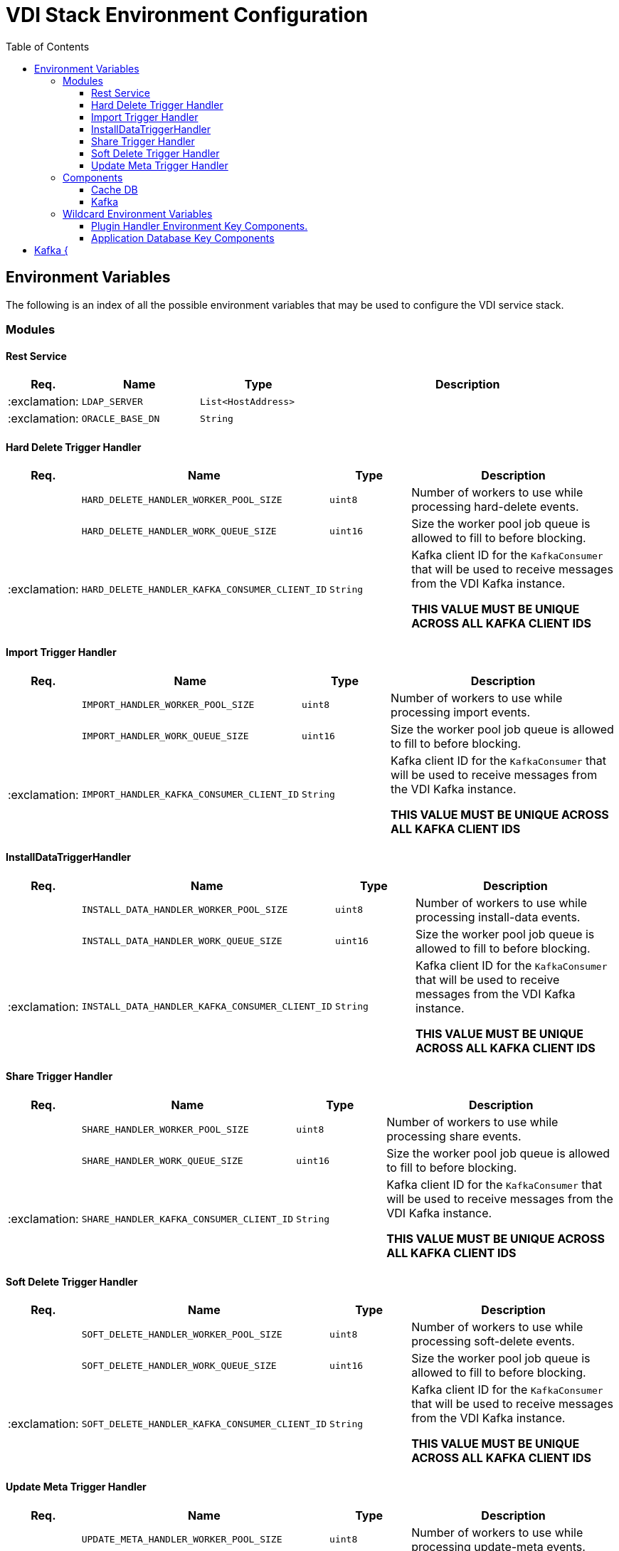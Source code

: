 = VDI Stack Environment Configuration
:toc:
:toclevels: 3

== Environment Variables

The following is an index of all the possible environment variables that may be
used to configure the VDI service stack.

=== Modules

==== Rest Service

[%header, cols="1,3m,3m,8"]
|===
| Req. | Name | Type | Description

| :exclamation:
| LDAP_SERVER
| List<HostAddress>
|

| :exclamation:
| ORACLE_BASE_DN
| String
|

|===

==== Hard Delete Trigger Handler

[%header, cols="1,3m,3m,8"]
|===
| Req. | Name | Type | Description

|
| HARD_DELETE_HANDLER_WORKER_POOL_SIZE
| uint8
| Number of workers to use while processing hard-delete events.

|
| HARD_DELETE_HANDLER_WORK_QUEUE_SIZE
| uint16
| Size the worker pool job queue is allowed to fill to before blocking.

| :exclamation:
| HARD_DELETE_HANDLER_KAFKA_CONSUMER_CLIENT_ID
| String
| Kafka client ID for the `KafkaConsumer` that will be used to receive messages
from the VDI Kafka instance. +

*THIS VALUE MUST BE UNIQUE ACROSS ALL KAFKA CLIENT IDS*
|===

==== Import Trigger Handler

[%header, cols="1,3m,3m,8"]
|===
| Req. | Name | Type | Description

|
| IMPORT_HANDLER_WORKER_POOL_SIZE
| uint8
| Number of workers to use while processing import events.

|
| IMPORT_HANDLER_WORK_QUEUE_SIZE
| uint16
| Size the worker pool job queue is allowed to fill to before blocking.

| :exclamation:
| IMPORT_HANDLER_KAFKA_CONSUMER_CLIENT_ID
| String
| Kafka client ID for the `KafkaConsumer` that will be used to receive messages
  from the VDI Kafka instance. +

*THIS VALUE MUST BE UNIQUE ACROSS ALL KAFKA CLIENT IDS*
|===

==== InstallDataTriggerHandler

[%header, cols="1,3m,3m,8"]
|===
| Req. | Name | Type | Description

|
| INSTALL_DATA_HANDLER_WORKER_POOL_SIZE
| uint8
| Number of workers to use while processing install-data events.

|
| INSTALL_DATA_HANDLER_WORK_QUEUE_SIZE
| uint16
| Size the worker pool job queue is allowed to fill to before blocking.

| :exclamation:
| INSTALL_DATA_HANDLER_KAFKA_CONSUMER_CLIENT_ID
| String
| Kafka client ID for the `KafkaConsumer` that will be used to receive messages
from the VDI Kafka instance. +

*THIS VALUE MUST BE UNIQUE ACROSS ALL KAFKA CLIENT IDS*
|===

==== Share Trigger Handler

[%header, cols="1,3m,3m,8"]
|===
| Req. | Name | Type | Description

|
| SHARE_HANDLER_WORKER_POOL_SIZE
| uint8
| Number of workers to use while processing share events.

|
| SHARE_HANDLER_WORK_QUEUE_SIZE
| uint16
| Size the worker pool job queue is allowed to fill to before blocking.

| :exclamation:
| SHARE_HANDLER_KAFKA_CONSUMER_CLIENT_ID
| String
| Kafka client ID for the `KafkaConsumer` that will be used to receive messages
from the VDI Kafka instance. +

*THIS VALUE MUST BE UNIQUE ACROSS ALL KAFKA CLIENT IDS*
|===

==== Soft Delete Trigger Handler

[%header, cols="1,3m,3m,8"]
|===
| Req. | Name | Type | Description

|
| SOFT_DELETE_HANDLER_WORKER_POOL_SIZE
| uint8
| Number of workers to use while processing soft-delete events.

|
| SOFT_DELETE_HANDLER_WORK_QUEUE_SIZE
| uint16
| Size the worker pool job queue is allowed to fill to before blocking.

| :exclamation:
| SOFT_DELETE_HANDLER_KAFKA_CONSUMER_CLIENT_ID
| String
| Kafka client ID for the `KafkaConsumer` that will be used to receive messages
from the VDI Kafka instance. +

*THIS VALUE MUST BE UNIQUE ACROSS ALL KAFKA CLIENT IDS*
|===

==== Update Meta Trigger Handler

[%header, cols="1,3m,3m,8"]
|===
| Req. | Name | Type | Description

|
| UPDATE_META_HANDLER_WORKER_POOL_SIZE
| uint8
| Number of workers to use while processing update-meta events.

|
| UPDATE_META_HANDLER_WORK_QUEUE_SIZE
| uint16
| Size the worker pool job queue is allowed to fill to before blocking.

| :exclamation:
| UPDATE_META_HANDLER_KAFKA_CONSUMER_CLIENT_ID
| String
| Kafka client ID for the `KafkaConsumer` that will be used to receive messages
from the VDI Kafka instance. +

*THIS VALUE MUST BE UNIQUE ACROSS ALL KAFKA CLIENT IDS*
|===

=== Components

==== Cache DB

[%header, cols="1,3m,3m,8"]
|===
| Req. | Name | Type | Description

| :exclamation:
| CACHE_DB_HOST
| String
| Hostname of the cache db instance.

|
| CACHE_DB_PORT
| uint16
| Port number for the cache db instance.

| :exclamation:
| CACHE_DB_NAME
| String
| Name of the postgres database in the cache db instance to use.

| :exclamation:
| CACHE_DB_USERNAME
| String
| Database credentials username.

| :exclamation:
| CACHE_DB_PASSWORD
| String
| Database credentials password.

|
| CACHE_DB_POOL_SIZE
| uint8
| Database connection pool size.
|===

==== Kafka

[%header, cols="1,3m,3m,8"]
|===
| Req. | Name | Type | Description

| :exclamation:
| KAFKA_SERVERS
| List<HostAddress>
| Kafka server(s) to connect to publish and consume message topics.
|===

===== Consumer Client

Kafka consumer client tuning and configuration.

[%header, cols="1,3m,3m,8a"]
|===
| Req. | Name | Type | Description

|
| KAFKA_CONSUMER_AUTO_COMMIT_INTERVAL
| Duration
| The frequency that the consumer offsets are auto-committed to Kafka if
  `KAFKA_CONSUMER_ENABLE_AUTO_COMMIT` is set to `true`.

|
| KAFKA_CONSUMER_AUTO_OFFSET_RESET
| "earliest" +
  "latest" +
  "none"
| What to do when there is no initial offset in Kafka, or if the current offset
  does not exist anymore on the server. +

* `earliest` = Automatically reset the offset to the earliest offset.
* `latest` = Automatically reset the offset to the latest offset.
* `none` = Throw an exception if no previous offset is found for the consumer's
  group.

|
| KAFKA_CONSUMER_CONNECTIONS_MAX_IDLE
| Duration
| Close idle connections after this duration.

|
| KAFKA_CONSUMER_DEFAULT_API_TIMEOUT
| Duration
| Specifies the timeout for client APIs.  This configuration is used as the
  default timeout for all client operations that do not specify a `timeout`
  parameter.

|
| KAFKA_CONSUMER_ENABLE_AUTO_COMMIT
| boolean
| If `true`, the consumer's offset will be periodically committed in the
  background.

|
| KAFKA_CONSUMER_FETCH_MAX_BYTES
| uint32
| The maximum amount of data the server should return for a fetch request.
  Records are fetched in batches by the consumer, and if the first record batch
  in the first non-empty partition of the fetch is larger than this value, the
  record batch will still be returned to ensure that the consumer can make
  progress. As such, this is not an absolute maximum.  Note that the consumer
  performs multiple fetches in parallel.

|
| KAFKA_CONSUMER_FETCH_MIN_BYTES
| uint32
| The minimum amount of data the server should return for a fetch request.  If
  insufficient data is available the request will wait for that much data to
  accumulate before answering the request.  The default setting of `1` byte
  means that fetch requests are answered as soon as a single byte of data is
  available or the fetch request times out waiting for data to arrive.  Setting
  this to something greater than `1` will cause the server to wait for larger
  amounts of data to accumulate which can improve server throughput a bit at the
  cost of some additional latency.

| :exclamation:
| KAFKA_CONSUMER_GROUP_ID
| String
| A unique string that identifies the consumer group this consumer belongs to.

|
| KAFKA_CONSUMER_GROUP_INSTANCE_ID
| String
| A unique identifier of the consumer instance provided by the end user.  Only
  non-empty strings are permitted.  If set, the consumer is treated as a static
  member, which means that only one instance with this ID is allowed in the
  consumer group at any time.  This can be used in combination with a larger
  session timeout to avoid group rebalances caused by transient unavailability
  (e.g. process restarts).  If not set, the consumer will join the group as a
  dynamic member, which is the traditional behavior.

|
| KAFKA_CONSUMER_HEARTBEAT_INTERVAL
| Duration
| The expected time between heartbeats to the consumer coordinator when using
  Kafka's group management facilities.  Heartbeats are used to ensure that the
  consumer's session stays active and to facilitate rebalancing when new
  consumers join or leave the group.  The value must be set lower than
  `KAFKA_CONSUMER_SESSION_TIMEOUT`, but typically should be set no higher than
  1/3 of that value.  It can be adjusted even lower to control the expected time
  for normal rebalances.

|
| KAFKA_CONSUMER_MAX_POLL_INTERVAL
| Duration
| The maximum delay between invocations of `poll()` when using consumer group
  management.  This places an upper bound on the amount of time that the
  consumer can be idle before fetching more records.  If `poll()` is not called
  before expiration of this timeout, then the consumer is considered failed and
  the group will rebalance in order to reassign the partitions to another
  member.  For consumers using a non-null `KAFKA_CONSUMER_GROUP_INSTANCE_ID`
  which reach this timeout, partitions will not be immediately reassigned.
  Instead, the consumer will stop sending heartbeats and partitions will be
  reassigned after expiration of `KAFKA_CONSUMER_SESSION_TIMEOUT`.  This mirrors
  the behavior of a static consumer which has shutdown.

|
| KAFKA_CONSUMER_MAX_POLL_RECORDS
| uint32
| The maximum number of records returned in a single call to `poll()`.  Note,
  that this value does not impact the underlying fetching behavior.  The
  consumer will cache the records from each fetch request and returns them
  incrementally from each poll.
|===

=== Wildcard Environment Variables

==== Plugin Handler Environment Key Components.

[source]
----
PLUGIN_HANDLER_<NAME>_NAME
PLUGIN_HANDLER_<NAME>_ADDRESS
PLUGIN_HANDLER_<NAME>_PROJECT_IDS
----

Unlike most of the other environment key values defined here, these values
define components of wildcard environment keys which may be specified with any
arbitrary `<NAME>` value between the defined prefix value and suffix options.

The environment variables set using the prefix and suffixes defined below
must appear in groups that contain the indicated suffixes.  For example, given
the `<NAME>` value `"RNASEQ"` the following two environment variables must be
present:

[source]
----
PLUGIN_HANDLER_RNASEQ_NAME
PLUGIN_HANDLER_RNASEQ_ADDRESS
----

[%header, cols="1,3m,3m,8"]
|===
| Req. | Name | Type | Description

| :exclamation:
| PLUGIN_HANDLER_<NAME>_NAME
| String
| Name of the plugin handler.  This will generally be the type name of the
  dataset type that the plugin handles.

| :exclamation:
| PLUGIN_HANDLER_<NAME>_ADDRESS
| HostAddress
| Address and port of the plugin handler service.

|
| PLUGIN_HANDLER_<NAME>_PROJECT_IDS
| List<String>
| List of project IDs for which the plugin is relevant.  If this value is
  omitted or set to a blank value, the plugin will be considered relevant to all
  projects.
|===

==== Application Database Key Components

[source]
----
DB_CONNECTION_NAME_<NAME>
DB_CONNECTION_LDAP_<NAME>
DB_CONNECTION_USER_<NAME>
DB_CONNECTION_PASS_<NAME>
DB_CONNECTION_POOL_SIZE_<NAME>
----

Unlike most of the other environment key values defined here, these values
define components of wildcard environment keys which may be specified with any
arbitrary `<NAME>` value following the defined prefix option.

The environment variables set using the prefixes defined below must appear
in groups that contain all prefixes.  For example, given the `<NAME>` value
`"PLASMO"`, the following environment variables must all be present:

[source]
----
DB_CONNECTION_NAME_PLASMO
DB_CONNECTION_LDAP_PLASMO
DB_CONNECTION_USER_PLASMO
DB_CONNECTION_PASS_PLASMO
DB_CONNECTION_POOL_SIZE_PLASMO
----

[%header, cols="1,3m,3m,8"]
|===
| Req. | Name | Type | Description

| :exclamation:
| DB_CONNECTION_NAME_<NAME>
| String
| Name for the connection, typically the project ID or identifier for the
  application database.

| :exclamation:
| DB_CONNECTION_LDAP_<NAME>
| String
| LDAP distinguished name for the database connection `OrclNetDesc` entry
  containing the connection details for the target database.

| :exclamation:
| DB_CONNECTION_USER_<NAME>
| String
| Database credentials username.

| :exclamation:
| DB_CONNECTION_PASS_<NAME>
| String
| Database credentials password.

| :exclamation:
| DB_CONNECTION_POOL_SIZE_<NAME>
| uint8
| Connection pool size for the JDBC `DataSource`.
|===

== Kafka {

Type: Duration
Required: no
`KAFKA_CONSUMER_POLL_DURATION`::

Type: `UInt`
Required: no
`KAFKA_CONSUMER_RECEIVE_BUFFER_SIZE_BYTES`::

Type: Duration
Required: no
`KAFKA_CONSUMER_RECONNECT_BACKOFF_MAX_TIME`::

Type: Duration
Required: no
`KAFKA_CONSUMER_RECONNECT_BACKOFF_TIME`::

Type: Duration
Required: no
`KAFKA_CONSUMER_REQUEST_TIMEOUT`::

Type: Duration
Required: no
`KAFKA_CONSUMER_RETRY_BACKOFF_TIME`::

Type: `UInt`
Required: no
`KAFKA_CONSUMER_SEND_BUFFER_SIZE_BYTES`::

Type: Duration
Required: no
`KAFKA_CONSUMER_SESSION_TIMEOUT`::
}

object Producer {

Type: `UInt`
Required: no
`KAFKA_PRODUCER_BATCH_SIZE`::

Type: `UInt`
Required: no
`KAFKA_PRODUCER_BUFFER_MEMORY_BYTES`::

Type: `String` +
Required: yes
`KAFKA_PRODUCER_CLIENT_ID`::

Type: Enum("none"|"gzip"|"snappy"|"lz4"|"zstd")
Required: no
`KAFKA_PRODUCER_COMPRESSION_TYPE`::

Type: Duration
Required: no
`KAFKA_PRODUCER_CONNECTIONS_MAX_IDLE`::

Type: Duration
Required: no
`KAFKA_PRODUCER_DELIVERY_TIMEOUT`::

Type: Duration
Required: no
`KAFKA_PRODUCER_LINGER_TIME`::

Type: Duration
Required: no
`KAFKA_PRODUCER_MAX_BLOCKING_TIMEOUT`::

Type: `UInt`
Required: no
`KAFKA_PRODUCER_MAX_REQUEST_SIZE_BYTES`::

Type: Uint
Required: no
`KAFKA_PRODUCER_RECEIVE_BUFFER_SIZE_BYTES`::

Type: Duration
Required: no
`KAFKA_PRODUCER_RECONNECT_BACKOFF_MAX_TIME`::

Type: Duration
Required: no
`KAFKA_PRODUCER_RECONNECT_BACKOFF_TIME`::

Type: Duration
Required: no
`KAFKA_PRODUCER_REQUEST_TIMEOUT`::

Type: Duration
Required: no
`KAFKA_PRODUCER_RETRY_BACKOFF_TIME`::

Type: `UInt`
Required: no
`KAFKA_PRODUCER_SEND_BUFFER_SIZE_BYTES`::

Type: `UInt`
Required: no
`KAFKA_PRODUCER_SEND_RETRIES`::
}

object Topic {

Type: `String` +
Required: no
`KAFKA_TOPIC_HARD_DELETE_TRIGGERS`::

Type: `String` +
Required: no
`KAFKA_TOPIC_IMPORT_TRIGGERS`::

Type: `String` +
Required: no
`KAFKA_TOPIC_INSTALL_TRIGGERS`::

Type: `String` +
Required: no
`KAFKA_TOPIC_SHARE_TRIGGERS`::

Type: `String` +
Required: no
`KAFKA_TOPIC_SOFT_DELETE_TRIGGERS`::

Type: `String` +
Required: no
`KAFKA_TOPIC_UPDATE_META_TRIGGERS`::
}

object MessageKey {
Type: `String` +
Required: no
`KAFKA_MESSAGE_KEY_HARD_DELETE_TRIGGERS`::

Type: `String` +
Required: no
`KAFKA_MESSAGE_KEY_IMPORT_TRIGGERS`::

Type: `String` +
Required: no
`KAFKA_MESSAGE_KEY_INSTALL_TRIGGERS`::

Type: `String` +
Required: no
`KAFKA_MESSAGE_KEY_SHARE_TRIGGERS`::

Type: `String` +
Required: no
`KAFKA_MESSAGE_KEY_SOFT_DELETE_TRIGGERS`::

Type: `String` +
Required: no
`KAFKA_MESSAGE_KEY_UPDATE_META_TRIGGERS`::
}
}

object Rabbit {
`GLOBAL_RABBIT_CONNECTION_NAME`::
`GLOBAL_RABBIT_HOST`::
`GLOBAL_RABBIT_PASSWORD`::
`GLOBAL_RABBIT_VDI_POLLING_INTERVAL`::
`GLOBAL_RABBIT_PORT`::
`GLOBAL_RABBIT_USERNAME`::

object Exchange {
`GLOBAL_RABBIT_VDI_EXCHANGE_ARGUMENTS`::
`GLOBAL_RABBIT_VDI_EXCHANGE_AUTO_DELETE`::
`GLOBAL_RABBIT_VDI_EXCHANGE_DURABLE`::
`GLOBAL_RABBIT_VDI_EXCHANGE_NAME`::
`GLOBAL_RABBIT_VDI_EXCHANGE_TYPE`::
}

object Queue {
`GLOBAL_RABBIT_VDI_QUEUE_ARGUMENTS`::
`GLOBAL_RABBIT_VDI_QUEUE_AUTO_DELETE`::
`GLOBAL_RABBIT_VDI_QUEUE_EXCLUSIVE`::
`GLOBAL_RABBIT_VDI_QUEUE_DURABLE`::
`GLOBAL_RABBIT_VDI_QUEUE_NAME`::
}

object Routing {
`GLOBAL_RABBIT_VDI_ROUTING_KEY`::
`GLOBAL_RABBIT_VDI_ROUTING_ARGUMENTS`::
}
}

object S3 {

Type: `String` +
Required: yes
`S3_ACCESS_TOKEN`::

Type: `String` +
Required: yes
`S3_BUCKET_NAME`::

Type: `String` +
Required: yes
`S3_HOST`::

Type: UShort
Required: yes
`S3_PORT`::

Type: `String` +
Required: yes
`S3_SECRET_KEY`::

Type: Boolean
Required: yes
`S3_USE_HTTPS`::
}

